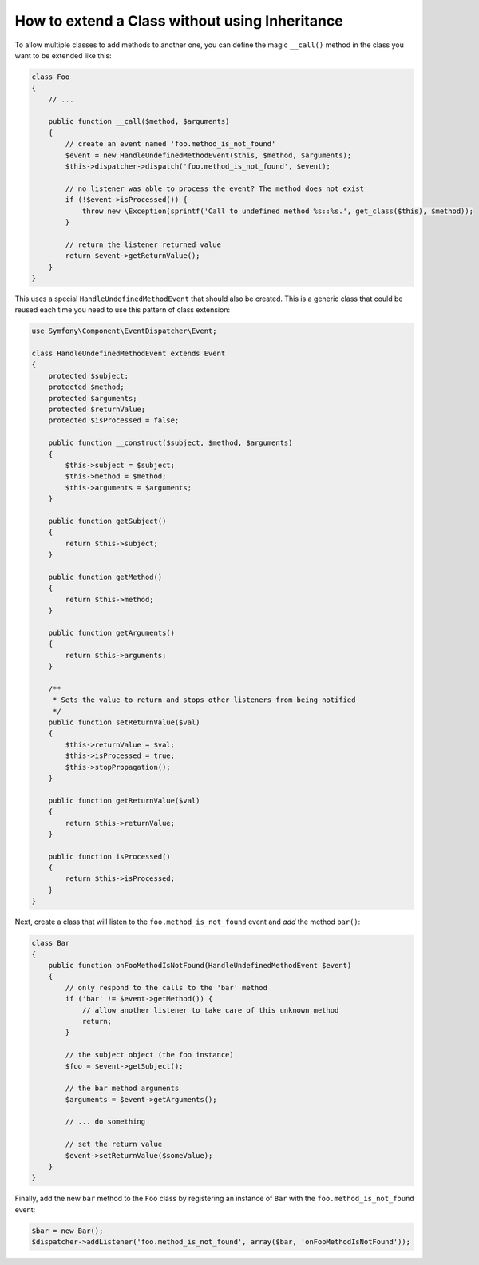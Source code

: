 .. index::
   single: Event Dispatcher

How to extend a Class without using Inheritance
===============================================

To allow multiple classes to add methods to another one, you can define the
magic ``__call()`` method in the class you want to be extended like this:

.. code-block:: php

    class Foo
    {
        // ...

        public function __call($method, $arguments)
        {
            // create an event named 'foo.method_is_not_found'
            $event = new HandleUndefinedMethodEvent($this, $method, $arguments);
            $this->dispatcher->dispatch('foo.method_is_not_found', $event);

            // no listener was able to process the event? The method does not exist
            if (!$event->isProcessed()) {
                throw new \Exception(sprintf('Call to undefined method %s::%s.', get_class($this), $method));
            }

            // return the listener returned value
            return $event->getReturnValue();
        }
    }

This uses a special ``HandleUndefinedMethodEvent`` that should also be
created. This is a generic class that could be reused each time you need to
use this pattern of class extension:

.. code-block:: php

    use Symfony\Component\EventDispatcher\Event;

    class HandleUndefinedMethodEvent extends Event
    {
        protected $subject;
        protected $method;
        protected $arguments;
        protected $returnValue;
        protected $isProcessed = false;

        public function __construct($subject, $method, $arguments)
        {
            $this->subject = $subject;
            $this->method = $method;
            $this->arguments = $arguments;
        }

        public function getSubject()
        {
            return $this->subject;
        }

        public function getMethod()
        {
            return $this->method;
        }

        public function getArguments()
        {
            return $this->arguments;
        }

        /**
         * Sets the value to return and stops other listeners from being notified
         */
        public function setReturnValue($val)
        {
            $this->returnValue = $val;
            $this->isProcessed = true;
            $this->stopPropagation();
        }

        public function getReturnValue($val)
        {
            return $this->returnValue;
        }

        public function isProcessed()
        {
            return $this->isProcessed;
        }
    }

Next, create a class that will listen to the ``foo.method_is_not_found`` event
and *add* the method ``bar()``:

.. code-block:: php

    class Bar
    {
        public function onFooMethodIsNotFound(HandleUndefinedMethodEvent $event)
        {
            // only respond to the calls to the 'bar' method
            if ('bar' != $event->getMethod()) {
                // allow another listener to take care of this unknown method
                return;
            }

            // the subject object (the foo instance)
            $foo = $event->getSubject();

            // the bar method arguments
            $arguments = $event->getArguments();

            // ... do something

            // set the return value
            $event->setReturnValue($someValue);
        }
    }

Finally, add the new ``bar`` method to the ``Foo`` class by registering an
instance of ``Bar`` with the ``foo.method_is_not_found`` event:

.. code-block:: php

    $bar = new Bar();
    $dispatcher->addListener('foo.method_is_not_found', array($bar, 'onFooMethodIsNotFound'));
